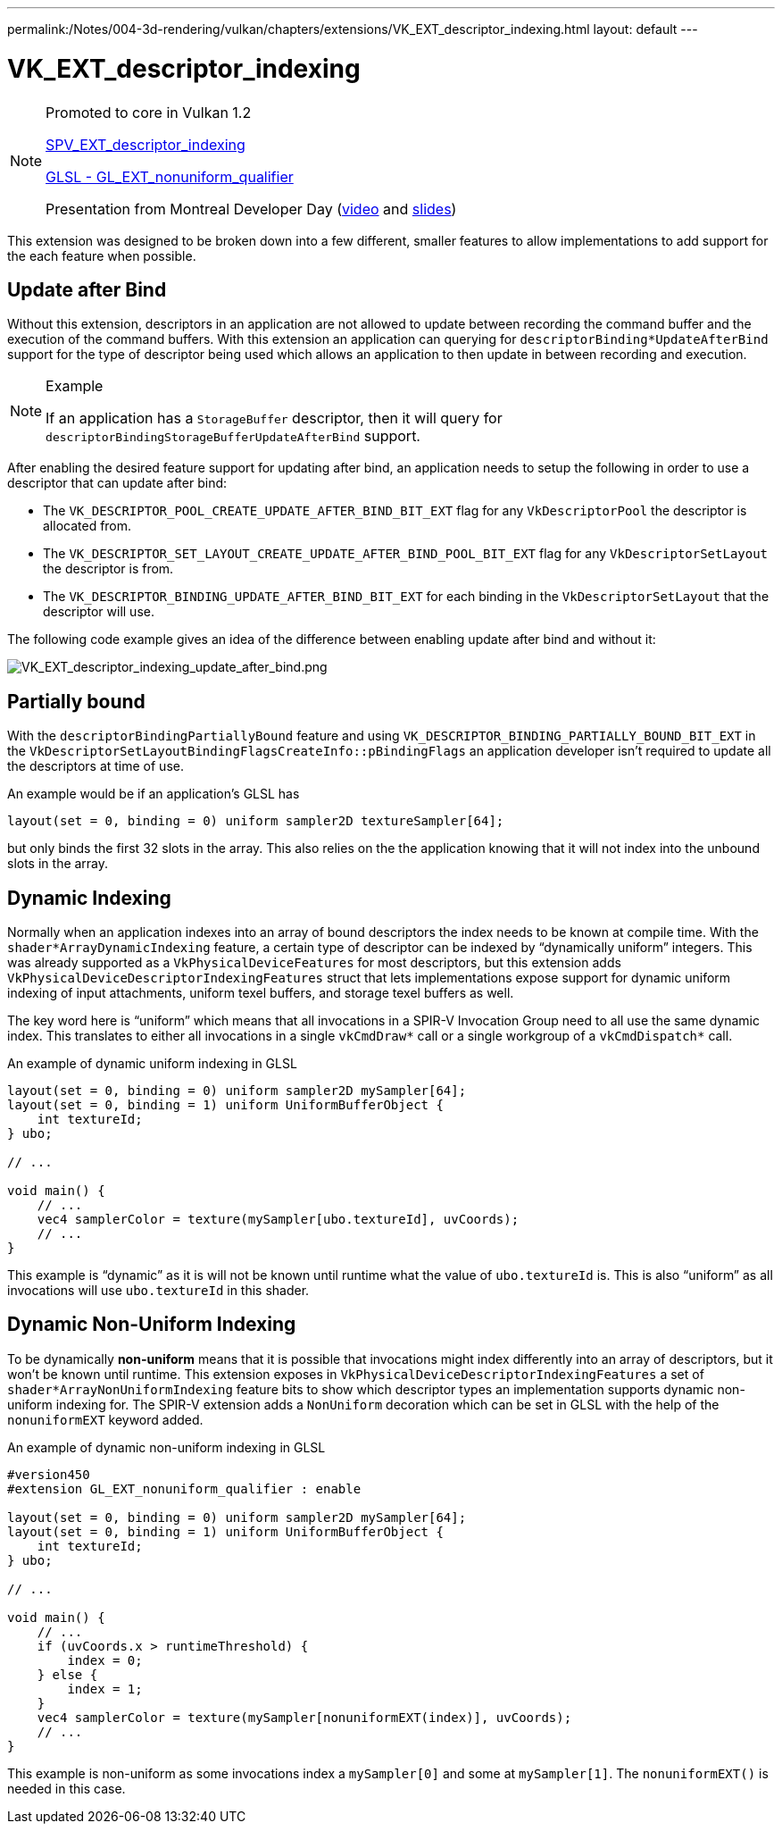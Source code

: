 ---
permalink:/Notes/004-3d-rendering/vulkan/chapters/extensions/VK_EXT_descriptor_indexing.html
layout: default
---

// Copyright 2019-2021 The Khronos Group, Inc.
// SPDX-License-Identifier: CC-BY-4.0

ifndef::chapters[:chapters: ../]

[[VK_EXT_descriptor_indexing]]
= VK_EXT_descriptor_indexing

[NOTE]
====
Promoted to core in Vulkan 1.2

link:https://htmlpreview.github.io/?https://github.com/KhronosGroup/SPIRV-Registry/blob/master/extensions/EXT/SPV_EXT_descriptor_indexing.html[SPV_EXT_descriptor_indexing]

link:https://github.com/KhronosGroup/GLSL/blob/master/extensions/ext/GL_EXT_nonuniform_qualifier.txt[GLSL - GL_EXT_nonuniform_qualifier]

Presentation from Montreal Developer Day (link:https://www.youtube.com/watch?v=tXipcoeuNh4[video] and link:https://www.khronos.org/assets/uploads/developers/library/2018-vulkan-devday/11-DescriptorUpdateTemplates.pdf[slides])
====

This extension was designed to be broken down into a few different, smaller features to allow implementations to add support for the each feature when possible.

== Update after Bind

Without this extension, descriptors in an application are not allowed to update between recording the command buffer and the execution of the command buffers. With this extension an application can querying for `descriptorBinding*UpdateAfterBind` support for the type of descriptor being used which allows an application to then update in between recording and execution.

[NOTE]
.Example
====
If an application has a `StorageBuffer` descriptor, then it will query for `descriptorBindingStorageBufferUpdateAfterBind` support.
====

After enabling the desired feature support for updating after bind, an application needs to setup the following in order to use a descriptor that can update after bind:

  * The `VK_DESCRIPTOR_POOL_CREATE_UPDATE_AFTER_BIND_BIT_EXT` flag for any `VkDescriptorPool` the descriptor is allocated from.
  * The `VK_DESCRIPTOR_SET_LAYOUT_CREATE_UPDATE_AFTER_BIND_POOL_BIT_EXT` flag for any `VkDescriptorSetLayout` the descriptor is from.
  * The `VK_DESCRIPTOR_BINDING_UPDATE_AFTER_BIND_BIT_EXT` for each binding in the `VkDescriptorSetLayout` that the descriptor will use.

The following code example gives an idea of the difference between enabling update after bind and without it:

image::images/VK_EXT_descriptor_indexing_update_after_bind.png[VK_EXT_descriptor_indexing_update_after_bind.png]

== Partially bound

With the `descriptorBindingPartiallyBound` feature and using `VK_DESCRIPTOR_BINDING_PARTIALLY_BOUND_BIT_EXT` in the `VkDescriptorSetLayoutBindingFlagsCreateInfo::pBindingFlags` an application developer isn't required to update all the descriptors at time of use.

An example would be if an application's GLSL has

[source,glsl]
----
layout(set = 0, binding = 0) uniform sampler2D textureSampler[64];
----

but only binds the first 32 slots in the array. This also relies on the the application knowing that it will not index into the unbound slots in the array.

== Dynamic Indexing

Normally when an application indexes into an array of bound descriptors the index needs to be known at compile time. With the `shader*ArrayDynamicIndexing` feature, a certain type of descriptor can be indexed by "`dynamically uniform`" integers. This was already supported as a `VkPhysicalDeviceFeatures` for most descriptors, but this extension adds `VkPhysicalDeviceDescriptorIndexingFeatures` struct that lets implementations expose support for dynamic uniform indexing of input attachments, uniform texel buffers, and storage texel buffers as well.

The key word here is "`uniform`" which means that all invocations in a SPIR-V Invocation Group need to all use the same dynamic index. This translates to either all invocations in a single `vkCmdDraw*` call or a single workgroup of a `vkCmdDispatch*` call.

An example of dynamic uniform indexing in GLSL

[source,glsl]
----
layout(set = 0, binding = 0) uniform sampler2D mySampler[64];
layout(set = 0, binding = 1) uniform UniformBufferObject {
    int textureId;
} ubo;

// ...

void main() {
    // ...
    vec4 samplerColor = texture(mySampler[ubo.textureId], uvCoords);
    // ...
}
----

This example is "`dynamic`" as it is will not be known until runtime what the value of `ubo.textureId` is. This is also "`uniform`" as all invocations will use `ubo.textureId` in this shader.

== Dynamic Non-Uniform Indexing

To be dynamically **non-uniform** means that it is possible that invocations might index differently into an array of descriptors, but it won't be known until runtime. This extension exposes in `VkPhysicalDeviceDescriptorIndexingFeatures` a set of `shader*ArrayNonUniformIndexing` feature bits to show which descriptor types an implementation supports dynamic non-uniform indexing for. The SPIR-V extension adds a `NonUniform` decoration which can be set in GLSL with the help of the `nonuniformEXT` keyword added.

An example of dynamic non-uniform indexing in GLSL

[source,glsl]
----
#version450
#extension GL_EXT_nonuniform_qualifier : enable

layout(set = 0, binding = 0) uniform sampler2D mySampler[64];
layout(set = 0, binding = 1) uniform UniformBufferObject {
    int textureId;
} ubo;

// ...

void main() {
    // ...
    if (uvCoords.x > runtimeThreshold) {
        index = 0;
    } else {
        index = 1;
    }
    vec4 samplerColor = texture(mySampler[nonuniformEXT(index)], uvCoords);
    // ...
}
----

This example is non-uniform as some invocations index a `mySampler[0]` and some at `mySampler[1]`. The `nonuniformEXT()` is needed in this case.
